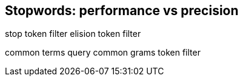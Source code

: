 [[stopwords]]
== Stopwords: performance vs precision

stop token filter
elision token filter

common terms query
common grams token filter
